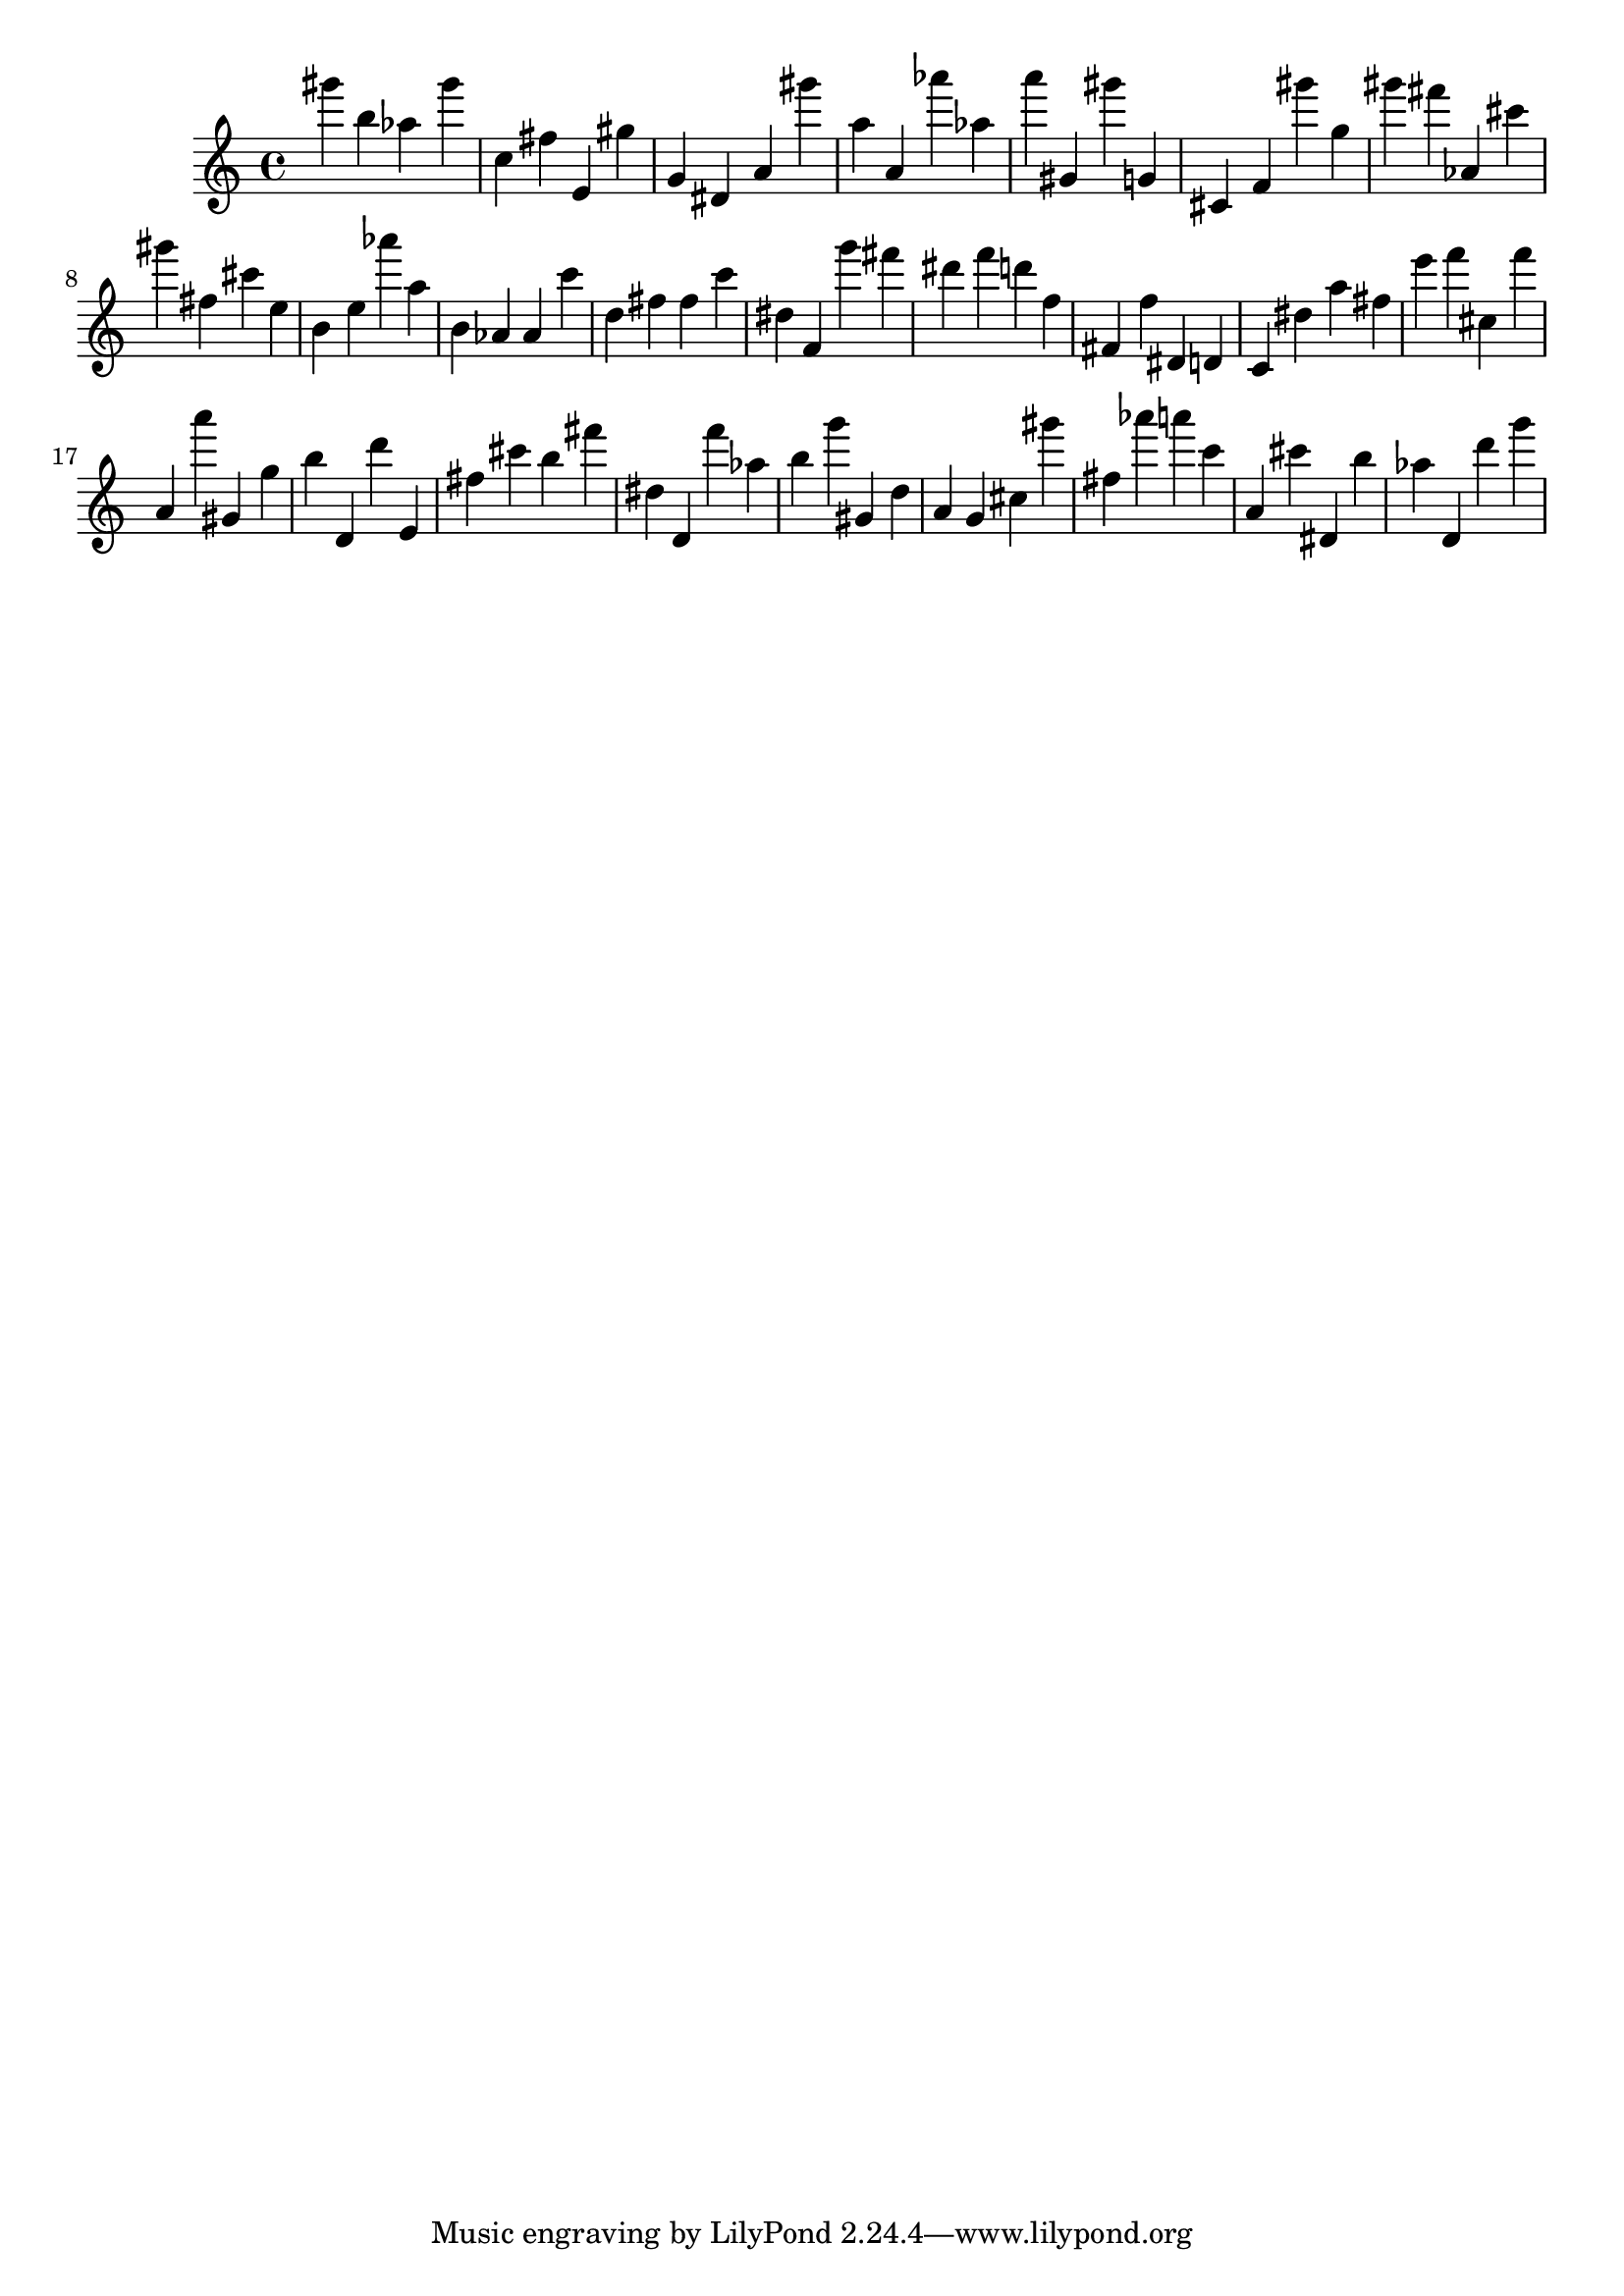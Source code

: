 \version "2.18.2"

\score {

{
\clef treble
gis''' b'' as'' gis''' c'' fis'' e' gis'' g' dis' a' gis''' a'' a' as''' as'' a''' gis' gis''' g' cis' f' gis''' g'' gis''' fis''' as' cis''' gis''' fis'' cis''' e'' b' e'' as''' a'' b' as' as' c''' d'' fis'' fis'' c''' dis'' f' g''' fis''' dis''' f''' d''' f'' fis' f'' dis' d' c' dis'' a'' fis'' e''' f''' cis'' f''' a' a''' gis' g'' b'' d' d''' e' fis'' cis''' b'' fis''' dis'' d' f''' as'' b'' g''' gis' d'' a' g' cis'' gis''' fis'' as''' a''' c''' a' cis''' dis' b'' as'' d' d''' g''' 
}

 \midi { }
 \layout { }
}
